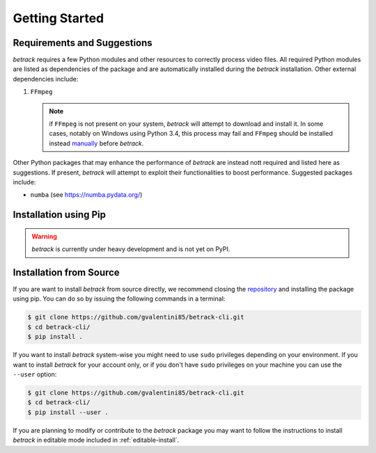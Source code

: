 Getting Started
===============

Requirements and Suggestions
----------------------------

*betrack* requires a few Python modules and other resources to
correctly process video files. All required Python modules are listed as
dependencies of the package and are automatically installed during the
*betrack* installation. Other external dependencies include:

#. ``FFmpeg``

   .. note:: if ``FFmpeg`` is not present on your system, *betrack* will
	     attempt to download and install it. In some cases, notably on
	     Windows using Python 3.4, this process may fail and ``FFmpeg``
	     should be installed instead `manually <http://ffmpeg.org/>`_
	     before *betrack*.
  
Other Python packages that may enhance the performance of *betrack* are
instead nott required and listed here as suggestions. If present, *betrack*
will attempt to exploit their functionalities to boost performance. Suggested
packages include:

* ``numba`` (see `<https://numba.pydata.org/>`_)

Installation using Pip
----------------------

.. warning::

   *betrack* is currently under heavy development and is not yet on PyPI.


Installation from Source
------------------------

If you are want to install *betrack* from source directly, we
recommend closing the `repository <https://github.com/gvalentini85/betrack-cli>`_
and installing the package using pip. You can do so by issuing the
following commands in a terminal:

.. code-block:: bash
		
    $ git clone https://github.com/gvalentini85/betrack-cli.git
    $ cd betrack-cli/
    $ pip install .
    
If you want to install *betrack* system-wise you might need to use ``sudo`` privileges
depending on your environment. If you want to install *betrack* for your account only, or
if you don't have ``sudo`` privileges on your machine you can use the ``--user``
option:

.. code-block:: bash
		
    $ git clone https://github.com/gvalentini85/betrack-cli.git
    $ cd betrack-cli/
    $ pip install --user .

If you are planning to modify or contribute to the *betrack* package
you may want to follow the instructions to install *betrack* in editable
mode included in :ref:`editable-install`.

